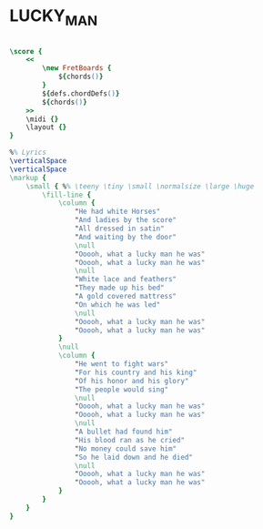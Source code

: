 * LUCKY_MAN
  :PROPERTIES:
  :lyricsurl: "http://www.sing365.com/music/lyric.nsf/Lucky-Man-lyrics-Emerson-Lake-Palmer/13302F99F6B11DEC48256AB8002432F8"
  :idyoutube: "5x6uQ6yZsOY"
  :remark:   "The D scale is the one used in the original version (Mark Veltzer,17/8/11)"
  :uuid:     "a68bcbbc-c8ae-11e0-8fa9-0019d11e5a41"
  :completion: "5"
  :piece:    "Med. Ballad"
  :style:    "Rock"
  :poet:     "Greg Lake"
  :composer: "Greg Lake"
  :title:    "Lucky Man"
  :doOwn:    True
  :doGuitar: True
  :END:


#+name: Own
#+header: :file lucky_man_Own.eps
#+begin_src lilypond 

\score {
	<<
		\new FretBoards {
			${chords()}
		}
		${defs.chordDefs()}
		${chords()}
	>>
	\midi {}
	\layout {}
}

%% Lyrics
\verticalSpace
\verticalSpace
\markup {
	\small { %% \teeny \tiny \small \normalsize \large \huge
		\fill-line {
			\column {
				"He had white Horses"
				"And ladies by the score"
				"All dressed in satin"
				"And waiting by the door"
				\null
				"Ooooh, what a lucky man he was"
				"Ooooh, what a lucky man he was"
				\null
				"White lace and feathers"
				"They made up his bed"
				"A gold covered mattress"
				"On which he was led"
				\null
				"Ooooh, what a lucky man he was"
				"Ooooh, what a lucky man he was"
			}
			\null
			\column {
				"He went to fight wars"
				"For his country and his king"
				"Of his honor and his glory"
				"The people would sing"
				\null
				"Ooooh, what a lucky man he was"
				"Ooooh, what a lucky man he was"
				\null
				"A bullet had found him"
				"His blood ran as he cried"
				"No money could save him"
				"So he laid down and he died"
				\null
				"Ooooh, what a lucky man he was"
				"Ooooh, what a lucky man he was"
			}
		}
	}
}

#+end_src

